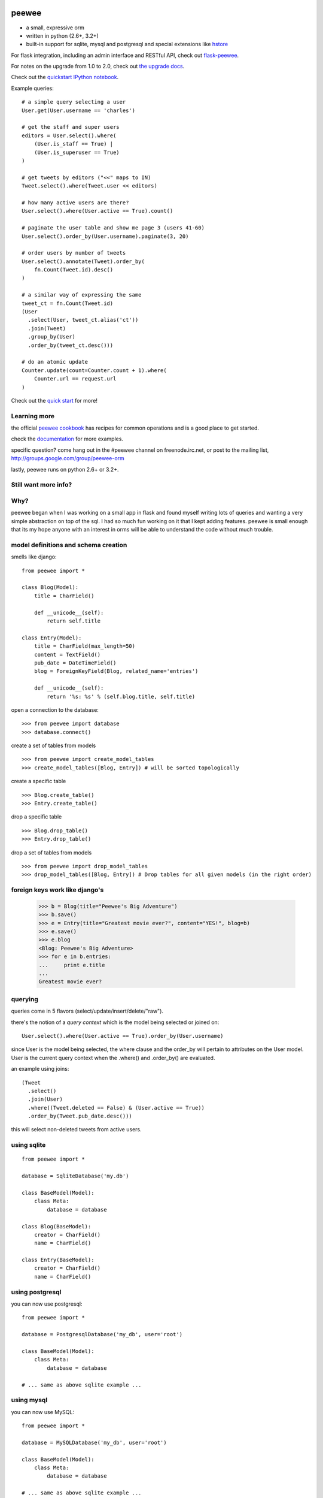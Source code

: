 .. image:: http://i.imgur.com/zhcoT.png

peewee
======

* a small, expressive orm
* written in python (2.6+, 3.2+)
* built-in support for sqlite, mysql and postgresql and special extensions like `hstore <http://docs.peewee-orm.com/en/latest/peewee/playhouse.html#postgresql-hstore>`_

.. image:: https://api.travis-ci.org/coleifer/peewee.png?branch=master
  :target: https://travis-ci.org/coleifer/peewee

For flask integration, including an admin interface and RESTful API, check
out `flask-peewee <https://github.com/coleifer/flask-peewee/>`_.

For notes on the upgrade from 1.0 to 2.0, check out `the upgrade docs <http://docs.peewee-orm.com/en/latest/peewee/upgrading.html>`_.

Check out the `quickstart IPython notebook <http://nbviewer.ipython.org/d3faf30bbff67ce5f70c>`_.

Example queries::

    # a simple query selecting a user
    User.get(User.username == 'charles')

    # get the staff and super users
    editors = User.select().where(
        (User.is_staff == True) |
        (User.is_superuser == True)
    )

    # get tweets by editors ("<<" maps to IN)
    Tweet.select().where(Tweet.user << editors)

    # how many active users are there?
    User.select().where(User.active == True).count()

    # paginate the user table and show me page 3 (users 41-60)
    User.select().order_by(User.username).paginate(3, 20)

    # order users by number of tweets
    User.select().annotate(Tweet).order_by(
        fn.Count(Tweet.id).desc()
    )

    # a similar way of expressing the same
    tweet_ct = fn.Count(Tweet.id)
    (User
      .select(User, tweet_ct.alias('ct'))
      .join(Tweet)
      .group_by(User)
      .order_by(tweet_ct.desc()))

    # do an atomic update
    Counter.update(count=Counter.count + 1).where(
        Counter.url == request.url
    )


Check out the `quick start <http://docs.peewee-orm.com/en/latest/peewee/quickstart.html>`_ for more!


Learning more
-------------

the official `peewee cookbook <http://docs.peewee-orm.com/en/latest/peewee/cookbook.html>`_
has recipes for common operations and is a good place to get started.

check the `documentation <http://docs.peewee-orm.com/>`_ for more
examples.

specific question?  come hang out in the #peewee channel on freenode.irc.net,
or post to the mailing list, http://groups.google.com/group/peewee-orm

lastly, peewee runs on python 2.6+ or 3.2+.

Still want more info?
---------------------

.. image:: http://media.charlesleifer.com/blog/photos/wat.jpg



Why?
----

peewee began when I was working on a small app in flask and found myself writing
lots of queries and wanting a very simple abstraction on top of the sql.  I had
so much fun working on it that I kept adding features. peewee is small enough that
its my hope anyone with an interest in orms will be able to understand the code
without much trouble.


model definitions and schema creation
-------------------------------------

smells like django::


    from peewee import *

    class Blog(Model):
        title = CharField()

        def __unicode__(self):
            return self.title

    class Entry(Model):
        title = CharField(max_length=50)
        content = TextField()
        pub_date = DateTimeField()
        blog = ForeignKeyField(Blog, related_name='entries')

        def __unicode__(self):
            return '%s: %s' % (self.blog.title, self.title)


open a connection to the database::

    >>> from peewee import database
    >>> database.connect()

create a set of tables from models ::

     >>> from peewee import create_model_tables
     >>> create_model_tables([Blog, Entry]) # will be sorted topologically

create a specific table ::

    >>> Blog.create_table()
    >>> Entry.create_table()

drop a specific table ::

    >>> Blog.drop_table()
    >>> Entry.drop_table()

drop a set of tables from models ::

    >>> from peewee import drop_model_tables
    >>> drop_model_tables([Blog, Entry]) # Drop tables for all given models (in the right order)


foreign keys work like django's
-------------------------------

    >>> b = Blog(title="Peewee's Big Adventure")
    >>> b.save()
    >>> e = Entry(title="Greatest movie ever?", content="YES!", blog=b)
    >>> e.save()
    >>> e.blog
    <Blog: Peewee's Big Adventure>
    >>> for e in b.entries:
    ...     print e.title
    ...
    Greatest movie ever?


querying
--------

queries come in 5 flavors (select/update/insert/delete/"raw").

there's the notion of a *query context* which is the model being selected
or joined on::

    User.select().where(User.active == True).order_by(User.username)

since User is the model being selected, the where clause and the order_by will
pertain to attributes on the User model.  User is the current query context
when the .where() and .order_by() are evaluated.

an example using joins::

    (Tweet
      .select()
      .join(User)
      .where((Tweet.deleted == False) & (User.active == True))
      .order_by(Tweet.pub_date.desc()))

this will select non-deleted tweets from active users.


using sqlite
------------

::

    from peewee import *

    database = SqliteDatabase('my.db')

    class BaseModel(Model):
        class Meta:
            database = database

    class Blog(BaseModel):
        creator = CharField()
        name = CharField()

    class Entry(BaseModel):
        creator = CharField()
        name = CharField()


using postgresql
----------------

you can now use postgresql::

    from peewee import *

    database = PostgresqlDatabase('my_db', user='root')

    class BaseModel(Model):
        class Meta:
            database = database

    # ... same as above sqlite example ...


using mysql
-----------

you can now use MySQL::

    from peewee import *

    database = MySQLDatabase('my_db', user='root')

    class BaseModel(Model):
        class Meta:
            database = database

    # ... same as above sqlite example ...


what now?
---------

Check out the `quick start <http://docs.peewee-orm.com/en/latest/peewee/quickstart.html>`_

.. image:: http://media.charlesleifer.com/playground/notes/img/im-97f3e42c02.jpg

